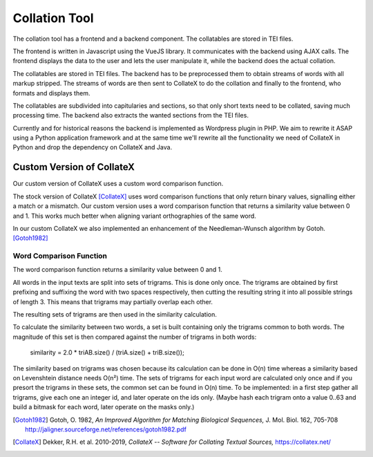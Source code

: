 ================
 Collation Tool
================

The collation tool has a frontend and a backend component.
The collatables are stored in TEI files.


.. uml::
   :align: center
   :caption: Collation Tool

   skinparam backgroundColor transparent
   skinparam DefaultTextAlignment center

   component "Frontend\n\n(Javascript)" as client

   component "Backend\n\n(Wordpress Plugin)" as api
   component "CollateX\n\n(Java)"  as cx
   component "Transformation\n\n(XSLT)"       as xslt

   database "TEI Files"   as tei

   client <-> api
   api <-> cx
   api <-- xslt
   xslt <-- tei

The frontend is written in Javascript using the VueJS library.  It communicates
with the backend using AJAX calls.  The frontend displays the data to the user
and lets the user manipulate it, while the backend does the actual collation.

The collatables are stored in TEI files.  The backend has to be preprocessed
them to obtain streams of words with all markup stripped.  The streams of words
are then sent to CollateX to do the collation and finally to the frontend, who
formats and displays them.

The collatables are subdivided into capitularies and sections, so that only
short texts need to be collated, saving much processing time.  The backend also
extracts the wanted sections from the TEI files.

Currently and for historical reasons the backend is implemented as Wordpress
plugin in PHP.  We aim to rewrite it ASAP using a Python application framework
and at the same time we'll rewrite all the functionality we need of CollateX in
Python and drop the dependency on CollateX and Java.


Custom Version of CollateX
==========================

Our custom version of CollateX uses a custom word comparison function.

The stock version of CollateX [CollateX]_ uses word comparison functions that
only return binary values, signalling either a match or a mismatch.  Our custom
version uses a word comparison function that returns a similarity value between
0 and 1.  This works much better when aligning variant orthographies of the same
word.

In our custom CollateX we also implemented an enhancement of the
Needleman-Wunsch algorithm by Gotoh. [Gotoh1982]_


Word Comparison Function
------------------------

The word comparison function returns a similarity value between 0 and 1.

All words in the input texts are split into sets of trigrams.  This is done only
once.  The trigrams are obtained by first prefixing and suffixing the word with
two spaces respectively, then cutting the resulting string it into all possible
strings of length 3.  This means that trigrams may partially overlap each other.

The resulting sets of trigrams are then used in the similarity calculation.

To calculate the similarity between two words, a set is built containing only
the trigrams common to both words.  The magnitude of this set is then compared
against the number of trigrams in both words:

  similarity = 2.0 * triAB.size() / (triA.size() + triB.size());

The similarity based on trigrams was chosen because its calculation can be done
in O(n) time whereas a similarity based on Levenshtein distance needs O(n²)
time.  The sets of trigrams for each input word are calculated only once and if
you presort the trigrams in these sets, the common set can be found in O(n)
time.  To be implemented: in a first step gather all trigrams, give each one an
integer id, and later operate on the ids only.  (Maybe hash each trigram onto a
value 0..63 and build a bitmask for each word, later operate on the masks only.)


.. [Gotoh1982] Gotoh, O. 1982,  *An Improved Algorithm for Matching Biological
               Sequences,* J. Mol. Biol. 162, 705-708
               http://jaligner.sourceforge.net/references/gotoh1982.pdf

.. [CollateX] Dekker, R.H. et al. 2010-2019, *CollateX -- Software for Collating
              Textual Sources,* https://collatex.net/
